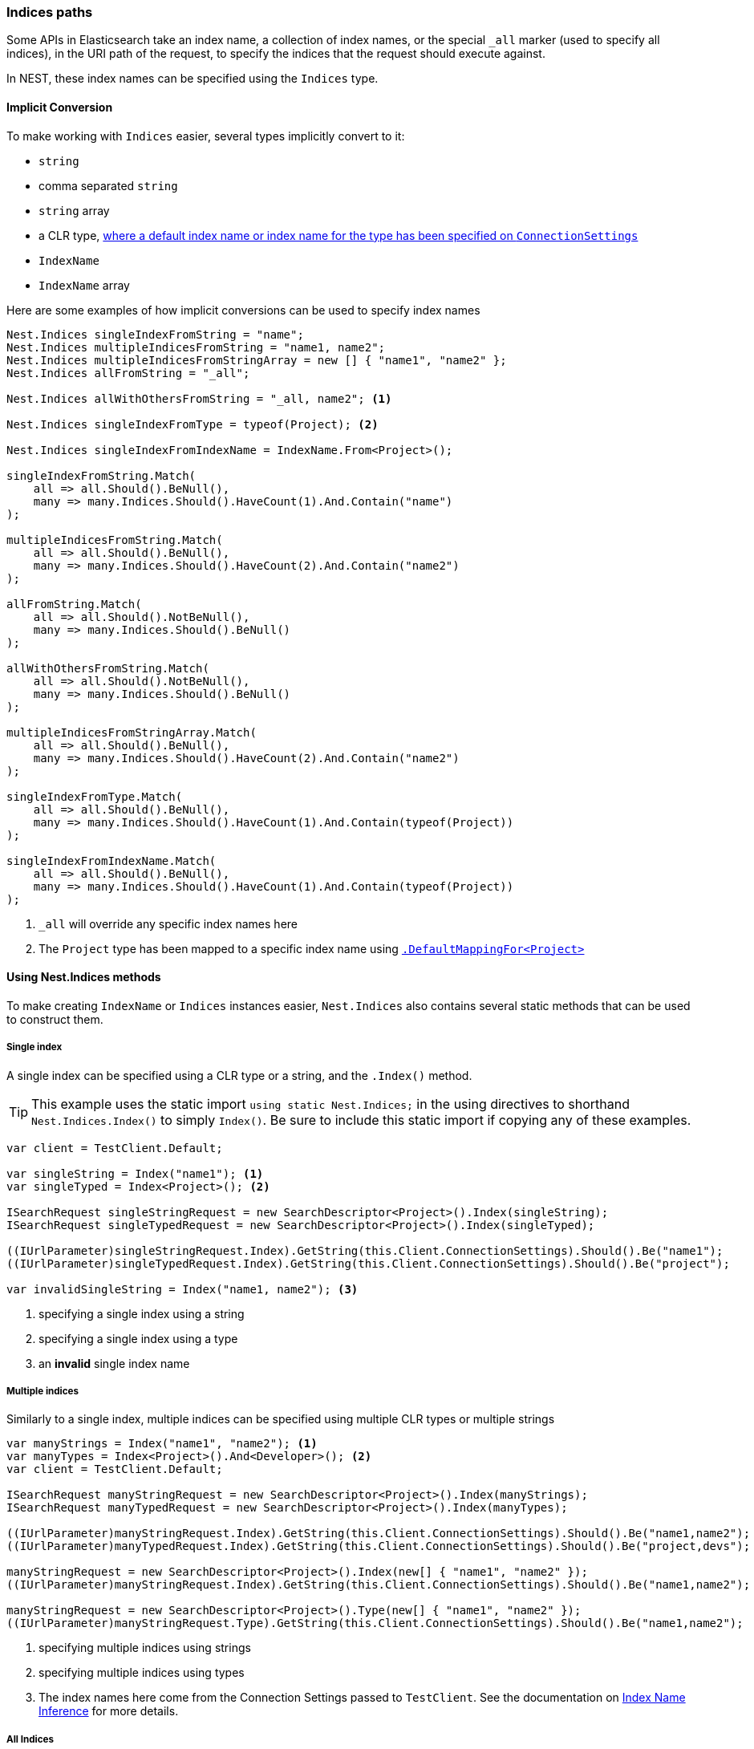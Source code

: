 :ref_current: https://www.elastic.co/guide/en/elasticsearch/reference/6.2

:github: https://github.com/elastic/elasticsearch-net

:nuget: https://www.nuget.org/packages

////
IMPORTANT NOTE
==============
This file has been generated from https://github.com/elastic/elasticsearch-net/tree/6.x/src/Tests/Tests/ClientConcepts/HighLevel/Inference/IndicesPaths.doc.cs. 
If you wish to submit a PR for any spelling mistakes, typos or grammatical errors for this file,
please modify the original csharp file found at the link and submit the PR with that change. Thanks!
////

[[indices-paths]]
=== Indices paths

Some APIs in Elasticsearch take an index name, a collection of index names,
or the special `_all` marker (used to specify all indices), in the URI path of the request, to specify the indices that
the request should execute against.

In NEST, these index names can be specified using the `Indices` type.

==== Implicit Conversion

To make working with `Indices` easier, several types implicitly convert to it:

* `string`

* comma separated `string`

* `string` array

* a CLR type, <<index-name-inference, where a default index name or index name for the type has been specified on `ConnectionSettings`>>

* `IndexName`

* `IndexName` array

Here are some examples of how implicit conversions can be used to specify index names

[source,csharp]
----
Nest.Indices singleIndexFromString = "name";
Nest.Indices multipleIndicesFromString = "name1, name2";
Nest.Indices multipleIndicesFromStringArray = new [] { "name1", "name2" };
Nest.Indices allFromString = "_all";

Nest.Indices allWithOthersFromString = "_all, name2"; <1>

Nest.Indices singleIndexFromType = typeof(Project); <2>

Nest.Indices singleIndexFromIndexName = IndexName.From<Project>();

singleIndexFromString.Match(
    all => all.Should().BeNull(),
    many => many.Indices.Should().HaveCount(1).And.Contain("name")
);

multipleIndicesFromString.Match(
    all => all.Should().BeNull(),
    many => many.Indices.Should().HaveCount(2).And.Contain("name2")
);

allFromString.Match(
    all => all.Should().NotBeNull(),
    many => many.Indices.Should().BeNull()
);

allWithOthersFromString.Match(
    all => all.Should().NotBeNull(),
    many => many.Indices.Should().BeNull()
);

multipleIndicesFromStringArray.Match(
    all => all.Should().BeNull(),
    many => many.Indices.Should().HaveCount(2).And.Contain("name2")
);

singleIndexFromType.Match(
    all => all.Should().BeNull(),
    many => many.Indices.Should().HaveCount(1).And.Contain(typeof(Project))
);

singleIndexFromIndexName.Match(
    all => all.Should().BeNull(),
    many => many.Indices.Should().HaveCount(1).And.Contain(typeof(Project))
);
----
<1> `_all` will override any specific index names here

<2> The `Project` type has been mapped to a specific index name using <<index-name-type-mapping,`.DefaultMappingFor<Project>`>>

[[nest-indices]]
==== Using Nest.Indices methods

To make creating `IndexName` or `Indices` instances easier, `Nest.Indices` also contains several static methods
that can be used to construct them.

===== Single index

A single index can be specified using a CLR type or a string, and the `.Index()` method.

[TIP]
This example uses the static import `using static Nest.Indices;` in the using directives to shorthand `Nest.Indices.Index()`
to simply `Index()`. Be sure to include this static import if copying any of these examples.

[source,csharp]
----
var client = TestClient.Default;

var singleString = Index("name1"); <1>
var singleTyped = Index<Project>(); <2>

ISearchRequest singleStringRequest = new SearchDescriptor<Project>().Index(singleString);
ISearchRequest singleTypedRequest = new SearchDescriptor<Project>().Index(singleTyped);

((IUrlParameter)singleStringRequest.Index).GetString(this.Client.ConnectionSettings).Should().Be("name1");
((IUrlParameter)singleTypedRequest.Index).GetString(this.Client.ConnectionSettings).Should().Be("project");

var invalidSingleString = Index("name1, name2"); <3>
----
<1> specifying a single index using a string

<2> specifying a single index using a type

<3> an **invalid** single index name

===== Multiple indices

Similarly to a single index, multiple indices can be specified using multiple CLR types or multiple strings

[source,csharp]
----
var manyStrings = Index("name1", "name2"); <1>
var manyTypes = Index<Project>().And<Developer>(); <2>
var client = TestClient.Default;

ISearchRequest manyStringRequest = new SearchDescriptor<Project>().Index(manyStrings);
ISearchRequest manyTypedRequest = new SearchDescriptor<Project>().Index(manyTypes);

((IUrlParameter)manyStringRequest.Index).GetString(this.Client.ConnectionSettings).Should().Be("name1,name2");
((IUrlParameter)manyTypedRequest.Index).GetString(this.Client.ConnectionSettings).Should().Be("project,devs"); <3>

manyStringRequest = new SearchDescriptor<Project>().Index(new[] { "name1", "name2" });
((IUrlParameter)manyStringRequest.Index).GetString(this.Client.ConnectionSettings).Should().Be("name1,name2");

manyStringRequest = new SearchDescriptor<Project>().Type(new[] { "name1", "name2" });
((IUrlParameter)manyStringRequest.Type).GetString(this.Client.ConnectionSettings).Should().Be("name1,name2");
----
<1> specifying multiple indices using strings

<2> specifying multiple indices using types

<3> The index names here come from the Connection Settings passed to `TestClient`. See the documentation on <<index-name-inference, Index Name Inference>> for more details.

===== All Indices

Elasticsearch allows searching across multiple indices using the special `_all` marker.

NEST exposes the `_all` marker with `Indices.All` and `Indices.AllIndices`. Why expose it in two ways, you ask?
Well, you may be using both `Nest.Indices` and `Nest.Types` in the same file and you may also be using C#6
static imports too; in this scenario, the `All` property becomes ambiguous between `Indices.All` and `Types.All`, so the
`_all` marker for indices is exposed as `Indices.AllIndices`, to alleviate this ambiguity

[source,csharp]
----
var indicesAll = All;
var allIndices = AllIndices;

ISearchRequest indicesAllRequest = new SearchDescriptor<Project>().Index(indicesAll);
ISearchRequest allIndicesRequest = new SearchDescriptor<Project>().Index(allIndices);

((IUrlParameter)indicesAllRequest.Index).GetString(this.Client.ConnectionSettings).Should().Be("_all");
((IUrlParameter)allIndicesRequest.Index).GetString(this.Client.ConnectionSettings).Should().Be("_all");
----

